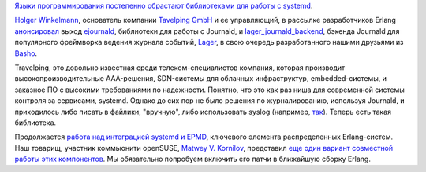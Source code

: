 .. title: Erlang получает поддержку systemd!
.. slug: erlang-получает-поддержку-systemd
.. date: 2013-12-19 01:01:33
.. tags: erlang, systemd, travelping, journald, basho, opensuse
.. category:
.. link:
.. description:
.. type: text
.. author: Peter Lemenkov

`Языки программирования постепенно обрастают библиотеками для работы с
systemd </content/Коммьюнити-haskell-делает-первые-шаги-навстречу-systemd>`__.

`Holger Winkelmann <https://github.com/hwinkel>`__, основатель компании
`Tavelping GmbH <http://www.travelping.com/>`__ и ее управляющий, в
рассылке разработчиков Erlang
`анонсировал <https://thread.gmane.org/gmane.comp.lang.erlang.general/71041>`__
выход `ejournald <https://github.com/travelping/ejournald>`__,
библиотеки для работы с Journald, и
`lager\_journald\_backend <https://github.com/travelping/lager_journald_backend>`__,
бэкенда Journald для популярного фреймворка ведения журнала событий,
`Lager <https://github.com/basho/lager>`__, в свою очередь
разработанного нашими друзьями из `Basho <http://basho.com/>`__.

Travelping, это довольно известная среди телеком-специалистов компания,
которая производит высокопроизводительные AAA-решения, SDN-системы для
облачных инфраструктур, embedded-системы, и заказное ПО с высокими
требованиями по надежности. Понятно, что это как раз ниша для
современной системы контроля за сервисами, systemd. Однако до сих пор не
было решения по журналированию, используя Journald, и приходилось либо
писать в файлики, "вручную", либо использовать syslog (например,
`так <https://github.com/lemenkov/erlsyslog>`__). Теперь есть такая
библиотека.

Продолжается `работа над интеграцией systemd и
EPMD </content/Коммьюнити-haskell-делает-первые-шаги-навстречу-systemd>`__,
ключевого элемента распределенных Erlang-систем. Наш товарищ, участник
коммьюнити openSUSE, `Matwey V. Kornilov <https://github.com/matwey>`__,
представил `еще один вариант совместной работы этих
компонентов <https://github.com/matwey/otp/commits/systemd>`__. Мы
обязательно попробуем включить его патчи в ближайшую сборку Erlang.
